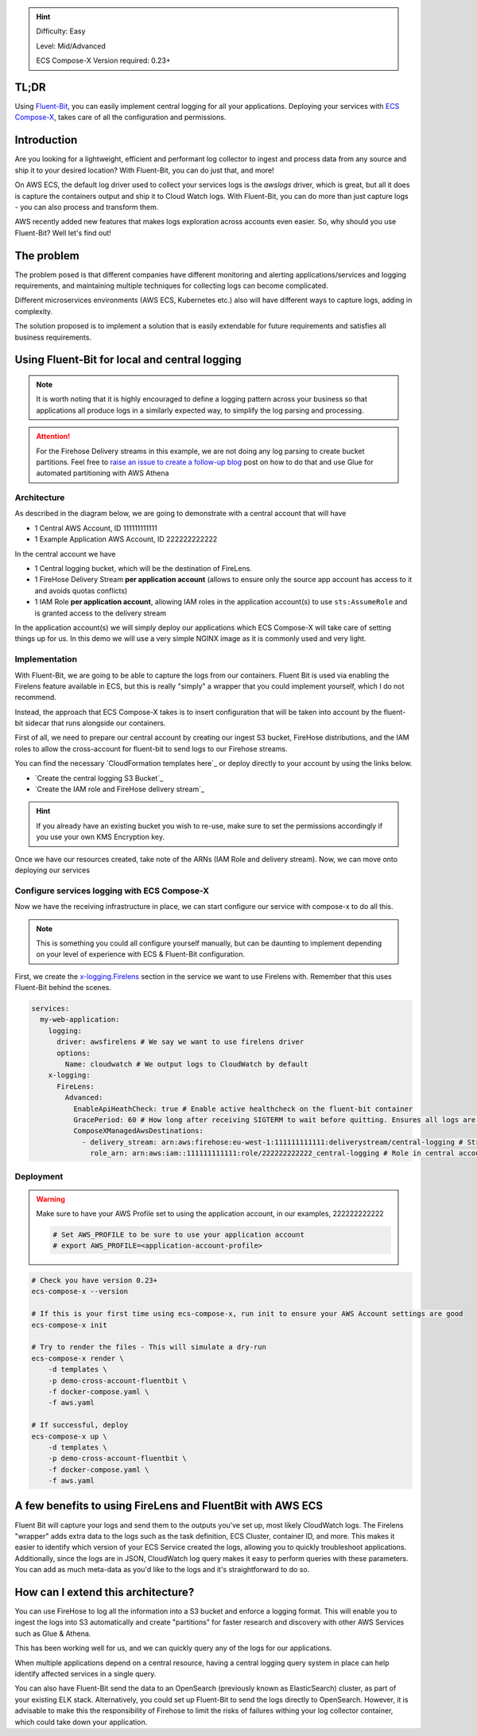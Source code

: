 
.. meta::
    :description: ECS Compose-X - Fluent Bit mulit-account
    :keywords: Fluent-Bit, Observability, Multi-Account

.. hint::

    Difficulty: Easy

    Level: Mid/Advanced

    ECS Compose-X Version required: 0.23+

TL;DR
======

Using `Fluent-Bit`_, you can easily implement central logging for all your applications.
Deploying your services with `ECS Compose-X`_, takes care of all the configuration and permissions.

Introduction
===============

Are you looking for a lightweight, efficient and performant log collector to ingest and process data from any source and
ship it to your desired location? With Fluent-Bit, you can do just that, and more!

On AWS ECS, the default log driver used to collect your services logs is the `awslogs` driver, which is great,
but all it does is capture the containers output and ship it to Cloud Watch logs. With Fluent-Bit,
you can do more than just capture logs - you can also process and transform them.

AWS recently added new features that makes logs exploration across accounts even easier.
So, why should you use Fluent-Bit? Well let's find out!

The problem
============

The problem posed is that different companies have different monitoring and alerting applications/services and logging requirements,
and maintaining multiple techniques for collecting logs can become complicated.

Different microservices environments (AWS ECS, Kubernetes etc.) also will have different ways to capture logs, adding in complexity.

The solution proposed is to implement a solution that is easily extendable for future requirements and satisfies all business requirements.

Using Fluent-Bit for local and central logging
================================================

.. note::

    It is worth noting that it is highly encouraged to define a logging pattern across your business so that applications
    all produce logs in a similarly expected way, to simplify the log parsing and processing.

.. attention::

    For the Firehose Delivery streams in this example, we are not doing any log parsing to create bucket partitions.
    Feel free to `raise an issue to create a follow-up blog`_ post on how to do that and use Glue for automated partitioning
    with AWS Athena

Architecture
--------------

As described in the diagram below, we are going to demonstrate with a central account that will have

* 1 Central AWS Account, ID 111111111111
* 1 Example Application AWS Account, ID 222222222222

In the central account we have

* 1 Central logging bucket, which will be the destination of FireLens.
* 1 FireHose Delivery Stream **per application account** (allows to ensure only the source app account has access to it and avoids quotas conflicts)
* 1 IAM Role **per application account**, allowing IAM roles in the application account(s) to use ``sts:AssumeRole`` and is granted access to the delivery stream


In the application account(s) we will simply deploy our applications which ECS Compose-X will take care of setting things
up for us. In this demo we will use a very simple NGINX image as it is commonly used and very light.

.. image:: https://images.compose-x.io/labs/multi_accounts_logging_with_fluentbit/FluentBit-Firehose-CrossAccount.jpg

Implementation
----------------

With Fluent-Bit, we are going to be able to capture the logs from our containers. Fluent Bit is used via enabling the
Firelens feature available in ECS, but this is really "simply" a wrapper that you could implement yourself, which I do not
recommend.

Instead, the approach that ECS Compose-X takes is to insert configuration that will be taken into account by the
fluent-bit sidecar that runs alongside our containers.


First of all, we need to prepare our central account by creating our ingest S3 bucket, FireHose distributions, and the
IAM roles to allow the cross-account for fluent-bit to send logs to our Firehose streams.

You can find the necessary `CloudFormation templates here`_ or deploy directly to your account by using the links below.


* `Create the central logging S3 Bucket`_

* `Create the IAM role and FireHose delivery stream`_

.. hint::

    If you already have an existing bucket you wish to re-use, make sure to set the permissions accordingly if you use your own
    KMS Encryption key.

Once we have our resources created, take note of the ARNs (IAM Role and delivery stream). Now, we can move onto deploying
our services

Configure services logging with ECS Compose-X
----------------------------------------------

Now we have the receiving infrastructure in place, we can start configure our service with compose-x to do all this.

.. note::

    This is something you could all configure yourself manually, but can be daunting to implement depending on your
    level of experience with ECS & Fluent-Bit configuration.

First, we create the `x-logging.Firelens`_ section in the service we want to use Firelens with. Remember that this uses
Fluent-Bit behind the scenes.

.. code-block:: yaml

    services:
      my-web-application:
        logging:
          driver: awsfirelens # We say we want to use firelens driver
          options:
            Name: cloudwatch # We output logs to CloudWatch by default
        x-logging:
          FireLens:
            Advanced:
              EnableApiHeathCheck: true # Enable active healthcheck on the fluent-bit container
              GracePeriod: 60 # How long after receiving SIGTERM to wait before quitting. Ensures all logs are sent.
              ComposeXManagedAwsDestinations:
                - delivery_stream: arn:aws:firehose:eu-west-1:111111111111:deliverystream/central-logging # Stream in central account
                  role_arn: arn:aws:iam::111111111111:role/222222222222_central-logging # Role in central account to assume to publish logs


Deployment
---------------

.. warning::

    Make sure to have your AWS Profile set to using the application account, in our examples, 222222222222

    .. code-block:: bash

        # Set AWS_PROFILE to be sure to use your application account
        # export AWS_PROFILE=<application-account-profile>

.. code-block:: bash

    # Check you have version 0.23+
    ecs-compose-x --version

    # If this is your first time using ecs-compose-x, run init to ensure your AWS Account settings are good
    ecs-compose-x init

    # Try to render the files - This will simulate a dry-run
    ecs-compose-x render \
        -d templates \
        -p demo-cross-account-fluentbit \
        -f docker-compose.yaml \
        -f aws.yaml

    # If successful, deploy
    ecs-compose-x up \
        -d templates \
        -p demo-cross-account-fluentbit \
        -f docker-compose.yaml \
        -f aws.yaml

A few benefits to using FireLens and FluentBit with AWS ECS
===========================================================

Fluent Bit will capture your logs and send them to the outputs you've set up, most likely CloudWatch logs.
The Firelens "wrapper" adds extra data to the logs such as the task definition, ECS Cluster, container ID, and more.
This makes it easier to identify which version of your ECS Service created the logs, allowing you to quickly troubleshoot applications.
Additionally, since the logs are in JSON, CloudWatch log query makes it easy to perform queries with these parameters.
You can add as much meta-data as you'd like to the logs and it's straightforward to do so.

How can I extend this architecture?
=======================================

You can use FireHose to log all the information into a S3 bucket and enforce a logging format.
This will enable you to ingest the logs into S3 automatically and create "partitions" for faster research and discovery
with other AWS Services such as Glue & Athena.

This has been working well for us, and we can quickly query any of the logs for our applications.

When multiple applications depend on a central resource, having a central logging query system in place can help identify
affected services in a single query.

You can also have Fluent-Bit send the data to an OpenSearch (previously known as ElasticSearch) cluster, as part of your existing ELK stack.
Alternatively, you could set up Fluent-Bit to send the logs directly to OpenSearch.
However, it is advisable to make this the responsibility of Firehose to limit the risks of failures withing your log collector container,
which could take down your application.



.. _x-logging.Firelens: https://docs.compose-x.io/syntax/compose_x/ecs.details/x_logging_firelens.html
.. _Fluent-Bit: https://fluentbit.io/
.. _ECS Compose-X: https://docs.compose-x.io
.. _raise an issue to create a follow-up blog: https://github.com/compose-x/compose-x-labs/issues
